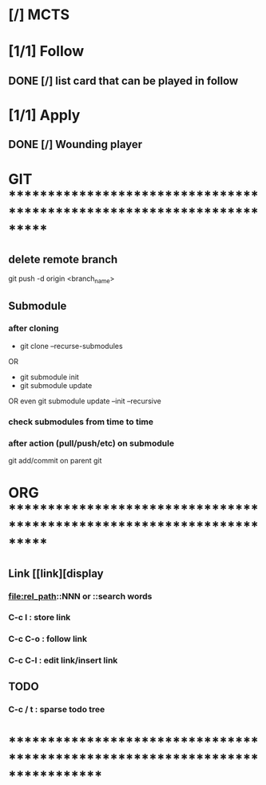 * [/] MCTS
* [1/1] Follow
** DONE [/] list card that can be played in follow
* [1/1] Apply
** DONE [/] Wounding player
* GIT ***********************************************************************
** delete remote branch
git push -d origin <branch_name>
** Submodule
*** after cloning
- git clone --recurse-submodules
OR
- git submodule init
- git submodule update
OR even
git submodule update --init --recursive
*** check submodules from time to time
*** after action (pull/push/etc) on submodule
git add/commit on parent git
* ORG ***********************************************************************
** Link [[link][display
*** <<anchor>>
*** file:rel_path::NNN or ::search words
*** C-c l : store link
*** C-c C-o : follow link
*** C-c C-l : edit link/insert link
** TODO
*** C-c / t : sparse todo tree
* ******************************************************************************
